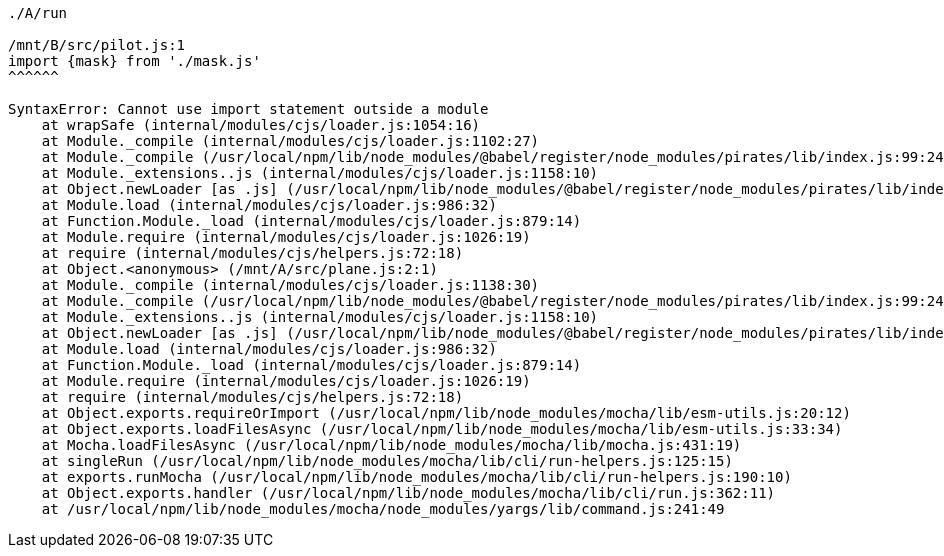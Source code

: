 ----

./A/run

/mnt/B/src/pilot.js:1
import {mask} from './mask.js'
^^^^^^

SyntaxError: Cannot use import statement outside a module
    at wrapSafe (internal/modules/cjs/loader.js:1054:16)
    at Module._compile (internal/modules/cjs/loader.js:1102:27)
    at Module._compile (/usr/local/npm/lib/node_modules/@babel/register/node_modules/pirates/lib/index.js:99:24)
    at Module._extensions..js (internal/modules/cjs/loader.js:1158:10)
    at Object.newLoader [as .js] (/usr/local/npm/lib/node_modules/@babel/register/node_modules/pirates/lib/index.js:104:7)
    at Module.load (internal/modules/cjs/loader.js:986:32)
    at Function.Module._load (internal/modules/cjs/loader.js:879:14)
    at Module.require (internal/modules/cjs/loader.js:1026:19)
    at require (internal/modules/cjs/helpers.js:72:18)
    at Object.<anonymous> (/mnt/A/src/plane.js:2:1)
    at Module._compile (internal/modules/cjs/loader.js:1138:30)
    at Module._compile (/usr/local/npm/lib/node_modules/@babel/register/node_modules/pirates/lib/index.js:99:24)
    at Module._extensions..js (internal/modules/cjs/loader.js:1158:10)
    at Object.newLoader [as .js] (/usr/local/npm/lib/node_modules/@babel/register/node_modules/pirates/lib/index.js:104:7)
    at Module.load (internal/modules/cjs/loader.js:986:32)
    at Function.Module._load (internal/modules/cjs/loader.js:879:14)
    at Module.require (internal/modules/cjs/loader.js:1026:19)
    at require (internal/modules/cjs/helpers.js:72:18)
    at Object.exports.requireOrImport (/usr/local/npm/lib/node_modules/mocha/lib/esm-utils.js:20:12)
    at Object.exports.loadFilesAsync (/usr/local/npm/lib/node_modules/mocha/lib/esm-utils.js:33:34)
    at Mocha.loadFilesAsync (/usr/local/npm/lib/node_modules/mocha/lib/mocha.js:431:19)
    at singleRun (/usr/local/npm/lib/node_modules/mocha/lib/cli/run-helpers.js:125:15)
    at exports.runMocha (/usr/local/npm/lib/node_modules/mocha/lib/cli/run-helpers.js:190:10)
    at Object.exports.handler (/usr/local/npm/lib/node_modules/mocha/lib/cli/run.js:362:11)
    at /usr/local/npm/lib/node_modules/mocha/node_modules/yargs/lib/command.js:241:49

----